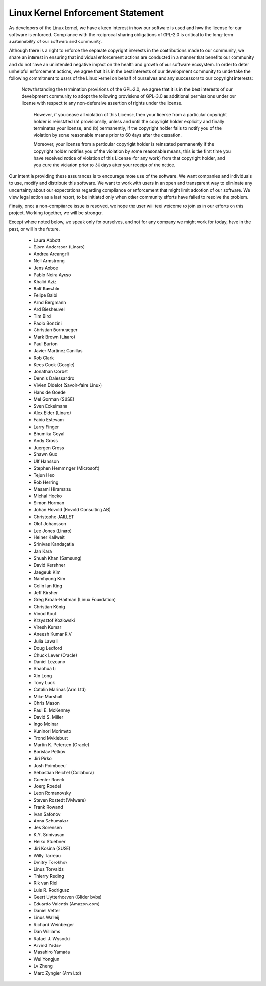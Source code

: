 ﻿Linux Kernel Enforcement Statement
----------------------------------

As developers of the Linux kernel, we have a keen interest in how our software
is used and how the license for our software is enforced.  Compliance with the
reciprocal sharing obligations of GPL-2.0 is critical to the long-term
sustainability of our software and community.

Although there is a right to enforce the separate copyright interests in the
contributions made to our community, we share an interest in ensuring that
individual enforcement actions are conducted in a manner that benefits our
community and do not have an unintended negative impact on the health and
growth of our software ecosystem.  In order to deter unhelpful enforcement
actions, we agree that it is in the best interests of our development
community to undertake the following commitment to users of the Linux kernel
on behalf of ourselves and any successors to our copyright interests:

    Notwithstanding the termination provisions of the GPL-2.0, we agree that
    it is in the best interests of our development community to adopt the
    following provisions of GPL-3.0 as additional permissions under our
    license with respect to any non-defensive assertion of rights under the
    license.

	However, if you cease all violation of this License, then your license
	from a particular copyright holder is reinstated (a) provisionally,
	unless and until the copyright holder explicitly and finally
	terminates your license, and (b) permanently, if the copyright holder
	fails to notify you of the violation by some reasonable means prior to
	60 days after the cessation.

	Moreover, your license from a particular copyright holder is
	reinstated permanently if the copyright holder notifies you of the
	violation by some reasonable means, this is the first time you have
	received notice of violation of this License (for any work) from that
	copyright holder, and you cure the violation prior to 30 days after
	your receipt of the notice.

Our intent in providing these assurances is to encourage more use of the
software.  We want companies and individuals to use, modify and distribute
this software.  We want to work with users in an open and transparent way to
eliminate any uncertainty about our expectations regarding compliance or
enforcement that might limit adoption of our software.  We view legal action
as a last resort, to be initiated only when other community efforts have
failed to resolve the problem.

Finally, once a non-compliance issue is resolved, we hope the user will feel
welcome to join us in our efforts on this project.  Working together, we will
be stronger.

Except where noted below, we speak only for ourselves, and not for any company
we might work for today, have in the past, or will in the future.

  - Laura Abbott
  - Bjorn Andersson (Linaro)
  - Andrea Arcangeli
  - Neil Armstrong
  - Jens Axboe
  - Pablo Neira Ayuso
  - Khalid Aziz
  - Ralf Baechle
  - Felipe Balbi
  - Arnd Bergmann
  - Ard Biesheuvel
  - Tim Bird
  - Paolo Bonzini
  - Christian Borntraeger
  - Mark Brown (Linaro)
  - Paul Burton
  - Javier Martinez Canillas
  - Rob Clark
  - Kees Cook (Google)
  - Jonathan Corbet
  - Dennis Dalessandro
  - Vivien Didelot (Savoir-faire Linux)
  - Hans de Goede
  - Mel Gorman (SUSE)
  - Sven Eckelmann
  - Alex Elder (Linaro)
  - Fabio Estevam
  - Larry Finger
  - Bhumika Goyal
  - Andy Gross
  - Juergen Gross
  - Shawn Guo
  - Ulf Hansson
  - Stephen Hemminger (Microsoft)
  - Tejun Heo
  - Rob Herring
  - Masami Hiramatsu
  - Michal Hocko
  - Simon Horman
  - Johan Hovold (Hovold Consulting AB)
  - Christophe JAILLET
  - Olof Johansson
  - Lee Jones (Linaro)
  - Heiner Kallweit
  - Srinivas Kandagatla
  - Jan Kara
  - Shuah Khan (Samsung)
  - David Kershner
  - Jaegeuk Kim
  - Namhyung Kim
  - Colin Ian King
  - Jeff Kirsher
  - Greg Kroah-Hartman (Linux Foundation)
  - Christian König
  - Vinod Koul
  - Krzysztof Kozlowski
  - Viresh Kumar
  - Aneesh Kumar K.V
  - Julia Lawall
  - Doug Ledford
  - Chuck Lever (Oracle)
  - Daniel Lezcano
  - Shaohua Li
  - Xin Long
  - Tony Luck
  - Catalin Marinas (Arm Ltd)
  - Mike Marshall
  - Chris Mason
  - Paul E. McKenney
  - David S. Miller
  - Ingo Molnar
  - Kuninori Morimoto
  - Trond Myklebust
  - Martin K. Petersen (Oracle)
  - Borislav Petkov
  - Jiri Pirko
  - Josh Poimboeuf
  - Sebastian Reichel (Collabora)
  - Guenter Roeck
  - Joerg Roedel
  - Leon Romanovsky
  - Steven Rostedt (VMware)
  - Frank Rowand
  - Ivan Safonov
  - Anna Schumaker
  - Jes Sorensen
  - K.Y. Srinivasan
  - Heiko Stuebner
  - Jiri Kosina (SUSE)
  - Willy Tarreau
  - Dmitry Torokhov
  - Linus Torvalds
  - Thierry Reding
  - Rik van Riel
  - Luis R. Rodriguez
  - Geert Uytterhoeven (Glider bvba)
  - Eduardo Valentin (Amazon.com)
  - Daniel Vetter
  - Linus Walleij
  - Richard Weinberger
  - Dan Williams
  - Rafael J. Wysocki
  - Arvind Yadav
  - Masahiro Yamada
  - Wei Yongjun
  - Lv Zheng
  - Marc Zyngier (Arm Ltd)
